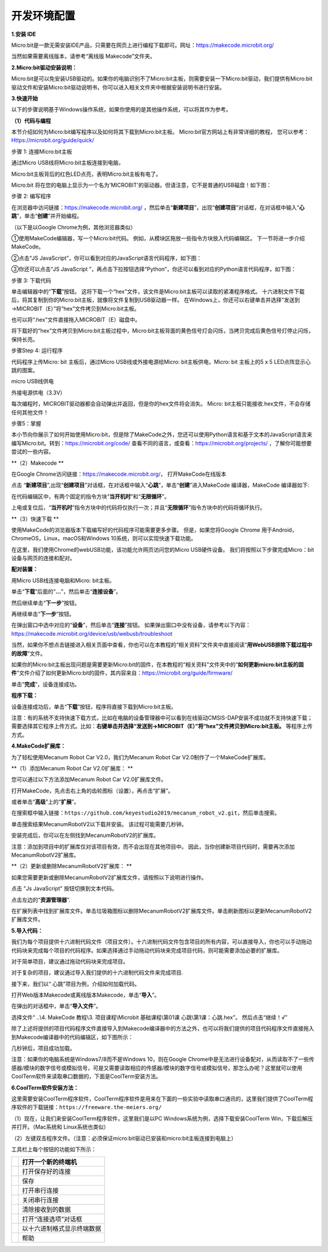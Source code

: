 开发环境配置
============

**1.安装 IDE**

Micro:bit是一款无需安装IDE产品，只需要在网页上进行编程下载即可。网址：\ https://makecode.microbit.org/

当然如果需要离线版本，请参考“离线版 Makecode”文件夹。 |Img|

**2.Micro:bit驱动安装说明：**

Micro:bit是可以免安装USB驱动的。如果你的电脑识别不了Micro:bit主板，则需要安装一下Micro:bit驱动，我们提供有Micro:bit
驱动文件\ |image1|\ 和安装Micro:bit驱动说明书，你可以进入相关文件夹中根据安装说明书进行安装。

|image2|

**3.快速开始**

以下的步骤说明基于Windows操作系统，如果你使用的是其他操作系统，可以将其作为参考。

**（1）代码与编程**

本节介绍如何为Micro:bit编写程序以及如何将其下载到Micro:bit主板。
Micro:bit官方网站上有非常详细的教程，
您可以参考：Https://microbit.org/guide/quick/

步骤 1: 连接Micro:bit主板

通过Micro USB线将Micro:bit主板连接到电脑，

|image3|

|image4|

Micro:bit主板背后的红色LED点亮，表明Micro:bit主板有电了。

Micro:bit
将在您的电脑上显示为一个名为'MICROBIT'的驱动器。但请注意，它不是普通的USB磁盘！如下图：

|image5|

步骤 2: 编写程序

在浏览器中访问链接：\ https://makecode.microbit.org/
，然后单击“\ **新建项目**\ ”，出现“\ **创建项目**\ ”对话框，在对话框中输入“\ **心跳**\ ”，单击“\ **创建**\ ”并开始编程。

（以下是以Google Chrome为例，其他浏览器类似）

|image6|

|image7|

|image8|

①使用MakeCode编辑器，写一个Micro:bit代码。
例如，从模块区拖放一些指令方块放入代码编辑区。
下一节将进一步介绍MakeCode。

|image9|

②点击“JS JavaScript”，你可以看到对应的JavaScript语言代码程序，如下图：

|image10|

③你还可以点击“JS JavaScript
”，再点击下拉按钮选择“Python”，你还可以看到对应的Python语言代码程序，如下图：

|image11|

步骤 3: 下载代码

单击编辑器中的“\ **下载**\ ”按钮。
这将下载一个“hex”文件，该文件是Micro:bit主板可以读取的紧凑程序格式。
十六进制文件下载后，将其复制到你的Micro:bit主板，就像将文件复制到USB驱动器一样。
在Windows上，你还可以右键单击并选择“发送到→MICROBIT（E）”将“hex”文件拷贝到Micro:bit主板。

|image12|

也可以将“.hex”文件直接拖入MICROBIT（E）磁盘中。

|image13|

|image14|

将下载好的“hex”文件拷贝到Micro:bit主板过程中，Micro:bit主板背面的黄色信号灯会闪烁，当拷贝完成后黄色信号灯停止闪烁，保持长亮。

步骤Step 4: 运行程序

代码程序上传Micro: bit 主板后，通过Micro USB线或外接电源给Micro:
bit主板供电，Micro: bit 主板上的5 x 5 LED点阵显示心跳的图案。

|image15|

micro USB线供电

|image16|

外接电源供电（3.3V）

每次编程时，MICROBIT驱动器都会自动弹出并返回，但是你的hex文件将会消失。
Micro: bit主板只能接收.hex文件，不会存储任何其他文件！

步骤5：掌握

本小节向你展示了如何开始使用Micro:bit，但是除了MakeCode之外，您还可以使用Python语言和基于文本的JavaScript语言来编写Micro:bit。转到：\ https://microbit.org/code/
查看不同的语言，或查看：\ https://microbit.org/projects/
，了解你可能想要尝试的一些内容。

\*\*（2）Makecode \*\*

在Google Chrome访问链接：\ https://makecode.microbit.org/\ ，
打开MakeCode在线版本

|image17|

点击
“\ **新建项目**\ ”,出现“\ **创建项目**\ ”对话框，在对话框中输入“\ **心跳**\ ”，单击“\ **创建**\ ”进入MakeCode
编译器，MakeCode 编译器如下:

|image18|

在代码编辑区中，有两个固定的指令方块“\ **当开机时**\ ”和“\ **无限循环**\ ”。

上电或复位后，“\ **当开机时**\ ”指令方块中的代码将仅执行一次；并且“\ **无限循环**\ ”指令方块中的代码将循环执行。

\*\*（3）快速下载 \*\*

使用MakeCode的浏览器版本下载编写好的代码程序可能需要更多步骤。
但是，如果您将Google Chrome 用于Android，ChromeOS，Linux，macOS和Windows
10系统，则可以实现快速下载功能。

在这里，我们使用Chrome的webUSB功能，该功能允许网页访问您的Micro
USB硬件设备。 我们将按照以下步骤完成Micro：bit设备与网页的连接和配对。

**配对装置：**

用Micro USB线连接电脑和Micro: bit主板。

单击“\ **下载**\ ”后面的“\ **...**\ ”，然后单击“\ **连接设备**\ ”。

|image19|

然后继续单击“\ **下一步**\ ”按钮。

|image20|

再继续单击“\ **下一步**\ ”按钮。

|image21|

在弹出窗口中选中对应的“\ **设备**\ ”，然后单击“\ **连接**\ ”按钮。
如果弹出窗口中没有设备，请参考以下内容：\ https://makecode.microbit.org/device/usb/webusb/troubleshoot

当然，如果你不想点击链接进入相关页面中查看，你也可以在本教程的“相关资料”文件夹中直接阅读“\ **用WebUSB排除下载过程中的故障**\ ”文件。

如果你的Micro:bit主板出现问题是需要更新Micro:bit的固件，在本教程的“相关资料”文件夹中的“\ **如何更新micro:bit主板的固件**\ ”文件介绍了如何更新Micro:bit的固件，其内容来自：\ https://microbit.org/guide/firmware/

|image22|

单击“\ **完成**\ ”，设备连接成功。

|image23|

|image24|

**程序下载：**

设备连接成功后，单击“\ **下载**\ ”按钮，程序将直接下载到Micro:bit主板。

注意：有的系统不支持快速下载方式，比如在电脑的设备管理器中可以看到在线驱动CMSIS-DAP安装不成功就不支持快速下载；需要选择其它程序上传方式。比如：\ **右键单击并选择“发送到→MICROBIT（E）”将“hex”文件拷贝到Micro:bit主板。**
等程序上传方式。

|image25|

**4.MakeCode扩展库：**

为了轻松使用Mecanum Robot Car V2.0，我们为Mecanum Robot Car
V2.0制作了一个MakeCode扩展库。

\*\*（1）添加Mecanum Robot Car V2.0扩展库： \*\*

您可以通过以下方法添加Mecanum Robot Car V2.0扩展库文件。

打开MakeCode，先点击右上角的齿轮图标\ |image26|\ （设置），再点击“扩展”。

|image27|

或者单击“\ **高级**\ ”上的“\ **扩展**\ ”。

|image28|

在搜索框中输入链接：\ ``https://github.com/keyestudio2019/mecanum_robot_v2.git``\ ，然后单击搜索。

单击搜索结果MecanumRobotV2以下载并安装。 该过程可能需要几秒钟。

|image29|

安装完成后，你可以在左侧找到MecanumRobotV2的扩展库。

|image30|

注意：添加到项目中的扩展库仅对该项目有效，而不会出现在其他项目中。
因此，当你创建新项目代码时，需要再次添加MecanumRobotV2扩展库。

\*\*（2）更新或删除MecanumRobotV2扩展库： \*\*

如果您需要更新或删除MecanumRobotV2扩展库文件，请按照以下说明进行操作。

点击 "Js JavaScript" 按钮切换到文本代码。

|image31|

点击左边的“\ **资源管理器**\ ”.

|image32|

在扩展列表中找到扩展库文件。单击垃圾箱图标以删除MecanumRobotV2扩展库文件。单击刷新图标以更新MecanumRobotV2扩展库文件。

|image33|

**5.导入代码：**

我们为每个项目提供十六进制代码文件（项目文件）。十六进制代码文件包含项目的所有内容，可以直接导入，你也可以手动拖动代码块来完成每个项目的代码程序。如果选择通过手动拖动代码块来完成项目代码，则可能需要添加必要的扩展库。

对于简单项目，建议通过拖动代码块来完成项目。

对于复杂的项目，建议通过导入我们提供的十六进制代码文件来完成项目.

接下来，我们以“ 心跳”项目为例，介绍如何加载代码。

打开Web版本Makecode或离线版本Makecode，单击“\ **导入**\ ”。

|image34|

在弹出的对话框中，单击“\ **导入文件**\ ”。

|image35|

|image36|

选择文件“ ..\\4. MakeCode 教程\\3. 项目课程\\Microbit 基础课程\\第01课
心跳\\第1课：心跳.hex”。 然后点击“继续！√”

|image37|

|image38|

除了上述将提供的项目代码程序文件直接导入到Makecode编译器中的方法之外，也可以将我们提供的项目代码程序文件直接拖入到Makecode编译器中的代码编辑区，如下图所示：

|image39|

几秒钟后，项目成功加载。

|image40|

注意：如果你的电脑系统是Windows7/8而不是Windows 10，则在Google
Chrome中是无法进行设备配对，从而读取不了一些传感器/模块的数字信号或模拟信号，可是又需要读取相应的传感器/模块的数字信号或模拟信号，那怎么办呢？这里就可以使用CoolTerm软件来读取串口数据的，下面是CoolTerm安装方法。

**6.CoolTerm软件安装方法：**

这里需要安装CoolTerm程序软件，CoolTerm程序软件是用来在下面的一些实验中读取串口通讯的，这里我们提供了CoolTerm程序软件的下载链接：\ ``https://freeware.the-meiers.org/``

（1）现在，让我们来安装CoolTerm程序软件，这里我们是以PC
Windows系统为例，选择下载安装CoolTerm Win，下载后解压并打开。（Mac系统和
Linux系统也类似）

|image41|

|image42|

（2）左键双击程序文件\ |image43|\ 。（注意：必须保证micro:bit驱动已安装和micro:bit主板连接到电脑上）

|image44|

工具栏上每个按钮的功能如下所示：

========= ==========================
|image45| 打开一个新的终端机
========= ==========================
|image46| 打开保存好的连接
|image47| 保存
|image48| 打开串行连接
|image49| 关闭串行连接
|image50| 清除接收到的数据
|image51| 打开“连接选项”对话框
|image52| 以十六进制格式显示终端数据
|image53| 帮助
========= ==========================

.. |Img| image:: ./media/img-20230417112935.png
.. |image1| image:: ./media/img-20230324085252.png
.. |image2| image:: ./media/img-20230428154220.png
.. |image3| image:: ./media/img-20230324093536.png
.. |image4| image:: ./media/img-20230324093541.png
.. |image5| image:: ./media/img-20230324093731.png
.. |image6| image:: ./media/img-20230417113322.png
.. |image7| image:: ./media/img-20230417113405.png
.. |image8| image:: ./media/img-20230417113436.png
.. |image9| image:: ./media/img-20230417113729.png
.. |image10| image:: ./media/img-20230417113820.png
.. |image11| image:: ./media/img-20230417113900.png
.. |image12| image:: ./media/img-20230417114305.png
.. |image13| image:: ./media/img-20230417114508.png
.. |image14| image:: ./media/img-20230417114619.png
.. |image15| image:: ./media/img-20230324100241.png
.. |image16| image:: ./media/img-20230324100258.png
.. |image17| image:: ./media/img-20230417113322.png
.. |image18| image:: ./media/img-20230417115412.png
.. |image19| image:: ./media/img-20230417120802.png
.. |image20| image:: ./media/img-20230417120826.png
.. |image21| image:: ./media/img-20230417120843.png
.. |image22| image:: ./media/img-20230417121112.png
.. |image23| image:: ./media/img-20230417131207.png
.. |image24| image:: ./media/img-20230417131528.png
.. |image25| image:: ./media/img-20230417131647.png
.. |image26| image:: ./media/img-20230324110032.png
.. |image27| image:: ./media/img-20230417131743.png
.. |image28| image:: ./media/img-20230417131804.png
.. |image29| image:: ./media/img-20230426114703.png
.. |image30| image:: ./media/img-20230426115107.png
.. |image31| image:: ./media/img-20230426115148.png
.. |image32| image:: ./media/img-20230426115247.png
.. |image33| image:: ./media/img-20230426115408.png
.. |image34| image:: ./media/img-20230417132422.png
.. |image35| image:: ./media/img-20230417132446.png
.. |image36| image:: ./media/img-20230417132535.png
.. |image37| image:: ./media/img-20230417132809.png
.. |image38| image:: ./media/img-20230417132902.png
.. |image39| image:: ./media/img-20230417133238.png
.. |image40| image:: ./media/img-20230417131528.png
.. |image41| image:: ./media/img-20230324113112.png
.. |image42| image:: ./media/img-20230417162747.png
.. |image43| image:: ./media/img-20230324113421.png
.. |image44| image:: ./media/img-20230417162945.png
.. |image45| image:: ./media/img-20230324113604.png
.. |image46| image:: ./media/img-20230324113641.png
.. |image47| image:: ./media/img-20230324113902.png
.. |image48| image:: ./media/img-20230324113915.png
.. |image49| image:: ./media/img-20230324113929.png
.. |image50| image:: ./media/img-20230324113941.png
.. |image51| image:: ./media/img-20230324114008.png
.. |image52| image:: ./media/img-20230324114023.png
.. |image53| image:: ./media/img-20230324114036.png

